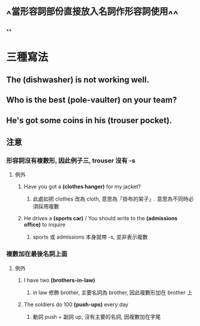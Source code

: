 * ^^當形容詞部份直接放入名詞作形容詞使用^^
**
* 三種寫法
** The *(dishwasher)* is not working well.
** Who is the best *(pole-vaulter)* on your team?
** He's got some coins in his *(trouser pocket)*.
** 注意
*** *形容詞沒有複數形*, 因此例子三, trouser 沒有 -s
**** 例外
***** Have you got a *(clothes hanger)* for my jacket?
****** 此處如把 clothes 改為 cloth, 意思為「掛布的架子」. 意思為不同時必須採用複數
***** He drives a *(sports car)* / You should write to the *(admissions office)* to inquire
****** sports 或 admissions 本身就帶 -s, 並非表示複數
*** *複數加在最後名詞上面*
**** 例外
***** I have two *(brothers-in-law)*
****** in law 修飾 brother, 主要名詞為 brother, 因此複數形加在 brother 上
***** The soldiers do 100 *(push-ups)* every day
****** 動詞 push + 副詞 up, 沒有主要的名詞, 因複數加在字尾